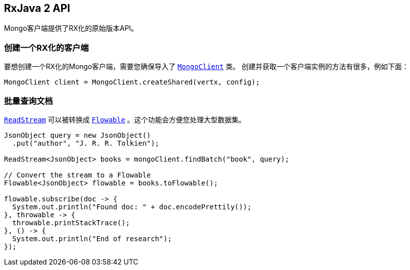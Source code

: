 == RxJava 2 API 

Mongo客户端提供了RX化的原始版本API。

[[_creating_an_rxified_client]]
=== 创建一个RX化的客户端

要想创建一个RX化的Mongo客户端，需要您确保导入了 `link:../../apidocs/io/vertx/reactivex/ext/mongo/MongoClient.html[MongoClient]` 类。
创建并获取一个客户端实例的方法有很多，例如下面：

[source,java]
----
MongoClient client = MongoClient.createShared(vertx, config);
----

[[_finding_documents_in_batches]]
=== 批量查询文档

`link:../../apidocs/io/vertx/reactivex/core/streams/ReadStream.html[ReadStream]` 可以被转换成 `link:../../apidocs/io/reactivex/Flowable.html[Flowable]` 。这个功能会方便您处理大型数据集。

[source,java]
----
JsonObject query = new JsonObject()
  .put("author", "J. R. R. Tolkien");

ReadStream<JsonObject> books = mongoClient.findBatch("book", query);

// Convert the stream to a Flowable
Flowable<JsonObject> flowable = books.toFlowable();

flowable.subscribe(doc -> {
  System.out.println("Found doc: " + doc.encodePrettily());
}, throwable -> {
  throwable.printStackTrace();
}, () -> {
  System.out.println("End of research");
});
----
